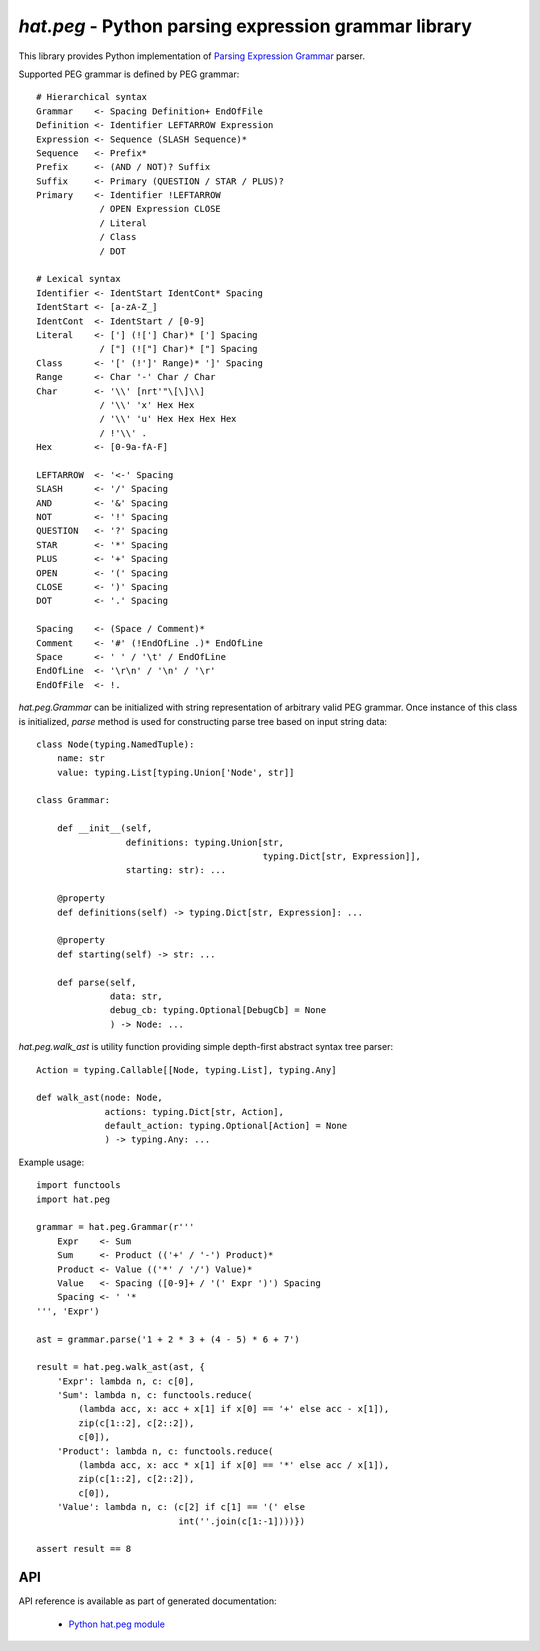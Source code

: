 .. _hat-peg:

`hat.peg` - Python parsing expression grammar library
=====================================================

This library provides Python implementation of `Parsing Expression
Grammar <https://en.wikipedia.org/wiki/Parsing_expression_grammar>`_ parser.

Supported PEG grammar is defined by PEG grammar::

    # Hierarchical syntax
    Grammar    <- Spacing Definition+ EndOfFile
    Definition <- Identifier LEFTARROW Expression
    Expression <- Sequence (SLASH Sequence)*
    Sequence   <- Prefix*
    Prefix     <- (AND / NOT)? Suffix
    Suffix     <- Primary (QUESTION / STAR / PLUS)?
    Primary    <- Identifier !LEFTARROW
                / OPEN Expression CLOSE
                / Literal
                / Class
                / DOT

    # Lexical syntax
    Identifier <- IdentStart IdentCont* Spacing
    IdentStart <- [a-zA-Z_]
    IdentCont  <- IdentStart / [0-9]
    Literal    <- ['] (!['] Char)* ['] Spacing
                / ["] (!["] Char)* ["] Spacing
    Class      <- '[' (!']' Range)* ']' Spacing
    Range      <- Char '-' Char / Char
    Char       <- '\\' [nrt'"\[\]\\]
                / '\\' 'x' Hex Hex
                / '\\' 'u' Hex Hex Hex Hex
                / !'\\' .
    Hex        <- [0-9a-fA-F]

    LEFTARROW  <- '<-' Spacing
    SLASH      <- '/' Spacing
    AND        <- '&' Spacing
    NOT        <- '!' Spacing
    QUESTION   <- '?' Spacing
    STAR       <- '*' Spacing
    PLUS       <- '+' Spacing
    OPEN       <- '(' Spacing
    CLOSE      <- ')' Spacing
    DOT        <- '.' Spacing

    Spacing    <- (Space / Comment)*
    Comment    <- '#' (!EndOfLine .)* EndOfLine
    Space      <- ' ' / '\t' / EndOfLine
    EndOfLine  <- '\r\n' / '\n' / '\r'
    EndOfFile  <- !.

`hat.peg.Grammar` can be initialized with string representation of arbitrary
valid PEG grammar. Once instance of this class is initialized, `parse` method
is used for constructing parse tree based on input string data::

    class Node(typing.NamedTuple):
        name: str
        value: typing.List[typing.Union['Node', str]]

    class Grammar:

        def __init__(self,
                     definitions: typing.Union[str,
                                               typing.Dict[str, Expression]],
                     starting: str): ...

        @property
        def definitions(self) -> typing.Dict[str, Expression]: ...

        @property
        def starting(self) -> str: ...

        def parse(self,
                  data: str,
                  debug_cb: typing.Optional[DebugCb] = None
                  ) -> Node: ...

`hat.peg.walk_ast` is utility function providing simple depth-first
abstract syntax tree parser::

    Action = typing.Callable[[Node, typing.List], typing.Any]

    def walk_ast(node: Node,
                 actions: typing.Dict[str, Action],
                 default_action: typing.Optional[Action] = None
                 ) -> typing.Any: ...

Example usage::

    import functools
    import hat.peg

    grammar = hat.peg.Grammar(r'''
        Expr    <- Sum
        Sum     <- Product (('+' / '-') Product)*
        Product <- Value (('*' / '/') Value)*
        Value   <- Spacing ([0-9]+ / '(' Expr ')') Spacing
        Spacing <- ' '*
    ''', 'Expr')

    ast = grammar.parse('1 + 2 * 3 + (4 - 5) * 6 + 7')

    result = hat.peg.walk_ast(ast, {
        'Expr': lambda n, c: c[0],
        'Sum': lambda n, c: functools.reduce(
            (lambda acc, x: acc + x[1] if x[0] == '+' else acc - x[1]),
            zip(c[1::2], c[2::2]),
            c[0]),
        'Product': lambda n, c: functools.reduce(
            (lambda acc, x: acc * x[1] if x[0] == '*' else acc / x[1]),
            zip(c[1::2], c[2::2]),
            c[0]),
        'Value': lambda n, c: (c[2] if c[1] == '(' else
                               int(''.join(c[1:-1])))})

    assert result == 8


API
---

API reference is available as part of generated documentation:

    * `Python hat.peg module <../pyhat/hat/peg.html>`_
